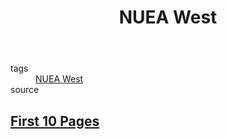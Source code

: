 #+TITLE: NUEA West
#+TAGS: writing, screenplays, Ilium

- tags :: [[file:20200330193125-nuea_west.org][NUEA West]]
- source ::

** [[file:20200330193822-first_10_pages.org][First 10 Pages]]
